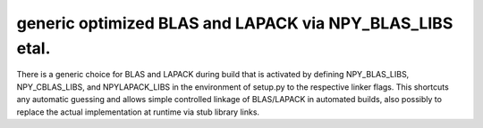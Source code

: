 generic optimized BLAS and LAPACK via NPY_BLAS_LIBS etal.
---------------------------------------------------------
There is a generic choice for BLAS and LAPACK during build that
is activated by defining NPY_BLAS_LIBS, NPY_CBLAS_LIBS,  and
NPYLAPACK_LIBS in the environment of setup.py to the respective
linker flags. This shortcuts any automatic guessing and allows
simple controlled linkage of BLAS/LAPACK in automated builds,
also possibly to replace the actual implementation at runtime
via stub library links.
